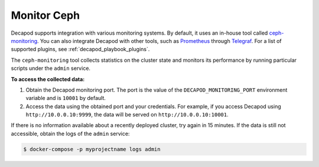 .. _decapod_user_guide_monitoring:

============
Monitor Ceph
============

Decapod supports integration with various monitoring systems. By default, it
uses an in-house tool called
`ceph-monitoring <https://github.com/Mirantis/ceph-monitoring/>`_. You can
also integrate Decapod with other tools, such as
`Prometheus <https://prometheus.io/>`_ through
`Telegraf <https://www.influxdata.com/time-series-platform/telegraf/>`_. For a
list of supported plugins, see :ref:`decapod_playbook_plugins`.

The ``ceph-monitoring`` tool collects statistics on the cluster state and
monitors its performance by running particular scripts under the ``admin``
service.

**To access the collected data:**

#. Obtain the Decapod monitoring port. The port is the value of the
   ``DECAPOD_MONITORING_PORT`` environment variable and is ``10001`` by
   default.

#. Access the data using the obtained port and your credentials. For example,
   if you access Decapod using ``http://10.0.0.10:9999``, the data will be
   served on ``http://10.0.0.10:10001``.

If there is no information available about a recently deployed cluster, try
again in 15 minutes. If the data is still not accessible, obtain the logs of
the ``admin`` service:

.. code-block:: console

   $ docker-compose -p myprojectname logs admin
